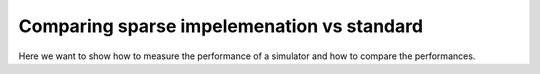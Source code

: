 ============================================
Comparing sparse impelemenation vs standard
============================================


Here we want to show how to measure the performance of a simulator
and how to compare the performances.